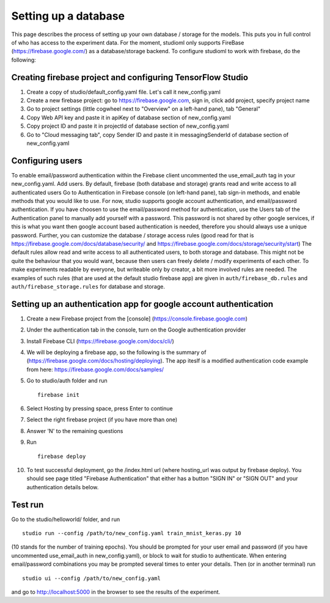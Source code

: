 Setting up a database
=====================

This page describes the process of setting up your own database /
storage for the models. This puts you in full control of who has access
to the experiment data. For the moment, studioml only supports FireBase
(https://firebase.google.com/) as a database/storage backend. To
configure studioml to work with firebase, do the following:

Creating firebase project and configuring TensorFlow Studio
-----------------------------------------------------------

1. Create a copy of studio/default\_config.yaml file. Let's call it
   new\_config.yaml
2. Create a new firebase project: go to https://firebase.google.com,
   sign in, click add project, specify project name
3. Go to project settings (little cogwheel next to "Overview" on a
   left-hand pane), tab "General"
4. Copy Web API key and paste it in apiKey of database section of
   new\_config.yaml
5. Copy project ID and paste it in projectId of database section of
   new\_config.yaml
6. Go to "Cloud messaging tab", copy Sender ID and paste it in
   messagingSenderId of database section of new\_config.yaml

Configuring users
-----------------

To enable email/password authentication within the Firebase client
uncommented the use\_email\_auth tag in your new\_config.yaml. Add
users. By default, firebase (both database and storage) grants read and
write access to all authenticated users Go to Authentication in Firebase
console (on left-hand pane), tab sign-in methods, and enable methods
that you would like to use. For now, studio supports google account
authentication, and email/password authentication. If you have choosen
to use the email/password method for authentication, use the Users tab
of the Authentication panel to manually add yourself with a password.
This password is not shared by other google services, if this is what
you want then google account based authentication is needed, therefore
you should always use a unique password. Further, you can customize the
database / storage access rules (good read for that is
https://firebase.google.com/docs/database/security/ and
https://firebase.google.com/docs/storage/security/start) The default
rules allow read and write access to all authenticated users, to both
storage and database. This might not be quite the behaviour that you
would want, because then users can freely delete / modify experiments of
each other. To make experiments readable by everyone, but writeable only
by creator, a bit more involved rules are needed. The examples of such
rules (that are used at the default studio firebase app) are given in
``auth/firebase_db.rules`` and ``auth/firebase_storage.rules`` for
database and storage.

Setting up an authentication app for google account authentication
------------------------------------------------------------------

1.  Create a new Firebase project from the [console]
    (https://console.firebase.google.com)
2.  Under the authentication tab in the console, turn on the Google
    authentication provider
3.  Install Firebase CLI (https://firebase.google.com/docs/cli/)
4.  We will be deploying a firebase app, so the following is the summary
    of (https://firebase.google.com/docs/hosting/deploying). The app
    iteslf is a modified authentication code example from here:
    https://firebase.google.com/docs/samples/
5.  Go to studio/auth folder and run

    ::

        firebase init

6.  Select Hosting by pressing space, press Enter to continue
7.  Select the right firebase project (if you have more than one)
8.  Answer 'N' to the remaining questions
9.  Run

    ::

        firebase deploy

10. To test successful deployment, go the /index.html url (where
    hosting\_url was output by firebase deploy). You should see page
    titled "Firebase Authentication" that either has a button "SIGN IN"
    or "SIGN OUT" and your authentication details below.

Test run
--------

Go to the studio/helloworld/ folder, and run

::

        studio run --config /path/to/new_config.yaml train_mnist_keras.py 10
        

(10 stands for the number of training epochs). You should be prompted
for your user email and password (if you have uncommented
use\_email\_auth in new\_config.yaml), or block to wait for studio to
authenticate. When entering email/password combinations you may be
prompted several times to enter your details. Then (or in another
terminal) run

::

        studio ui --config /path/to/new_config.yaml
        

and go to http://localhost:5000 in the browser to see the results of the
experiment.
